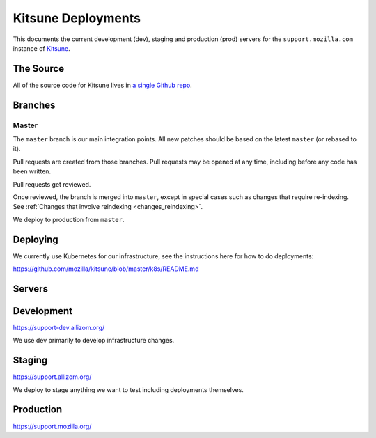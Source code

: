 ===================
Kitsune Deployments
===================

This documents the current development (dev), staging and production (prod) servers for the ``support.mozilla.com`` instance of `Kitsune <https://github.com/mozilla/kitsune>`_.


The Source
==========

All of the source code for Kitsune lives in `a single Github repo
<https://github.com/mozilla/kitsune>`_.


Branches
========


Master
------

The ``master`` branch is our main integration points. All new patches should be
based on the latest ``master`` (or rebased to it).

Pull requests are created from those branches. Pull requests may be opened at
any time, including before any code has been written.

Pull requests get reviewed.

Once reviewed, the branch is merged into ``master``, except in special cases
such as changes that require re-indexing. See
:ref:`Changes that involve reindexing <changes_reindexing>`.

We deploy to production from ``master``.


Deploying
=========

We currently use Kubernetes for our infrastructure,
see the instructions here for how to do deployments:

https://github.com/mozilla/kitsune/blob/master/k8s/README.md


Servers
=======


Development
===========

https://support-dev.allizom.org/

We use dev primarily to develop infrastructure changes.


Staging
=======

https://support.allizom.org/

We deploy to stage anything we want to test including deployments themselves.


Production
==========

https://support.mozilla.org/

